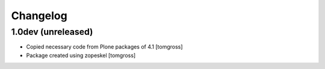 Changelog
=========

1.0dev (unreleased)
-------------------

- Copied necessary code from Plone packages of 4.1
  [tomgross]

- Package created using zopeskel
  [tomgross]
